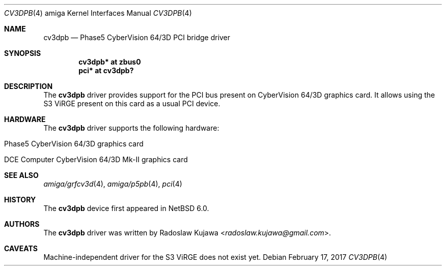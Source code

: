 .\" $NetBSD: cv3dpb.4,v 1.5 2017/02/17 22:24:45 christos Exp $
.\"
.\" Copyright (c) 2011 The NetBSD Foundation, Inc.
.\" All rights reserved.
.\"
.\" This code is derived from software contributed to The NetBSD Foundation
.\" by Radoslaw Kujawa.
.\"
.\" Redistribution and use in source and binary forms, with or without
.\" modification, are permitted provided that the following conditions
.\" are met:
.\" 1. Redistributions of source code must retain the above copyright
.\"    notice, this list of conditions and the following disclaimer.
.\" 2. Redistributions in binary form must reproduce the above copyright
.\"    notice, this list of conditions and the following disclaimer in the
.\"    documentation and/or other materials provided with the distribution.
.\"
.\" THIS SOFTWARE IS PROVIDED BY THE NETBSD FOUNDATION, INC. AND CONTRIBUTORS
.\" ``AS IS'' AND ANY EXPRESS OR IMPLIED WARRANTIES, INCLUDING, BUT NOT LIMITED
.\" TO, THE IMPLIED WARRANTIES OF MERCHANTABILITY AND FITNESS FOR A PARTICULAR
.\" PURPOSE ARE DISCLAIMED.  IN NO EVENT SHALL THE FOUNDATION OR CONTRIBUTORS
.\" BE LIABLE FOR ANY DIRECT, INDIRECT, INCIDENTAL, SPECIAL, EXEMPLARY, OR
.\" CONSEQUENTIAL DAMAGES (INCLUDING, BUT NOT LIMITED TO, PROCUREMENT OF
.\" SUBSTITUTE GOODS OR SERVICES; LOSS OF USE, DATA, OR PROFITS; OR BUSINESS
.\" INTERRUPTION) HOWEVER CAUSED AND ON ANY THEORY OF LIABILITY, WHETHER IN
.\" CONTRACT, STRICT LIABILITY, OR TORT (INCLUDING NEGLIGENCE OR OTHERWISE)
.\" ARISING IN ANY WAY OUT OF THE USE OF THIS SOFTWARE, EVEN IF ADVISED OF THE
.\" POSSIBILITY OF SUCH DAMAGE.
.\"
.Dd February 17, 2017
.Dt CV3DPB 4 amiga
.Os
.Sh NAME
.Nm cv3dpb
.Nd Phase5 CyberVision 64/3D PCI bridge driver
.Sh SYNOPSIS
.Cd "cv3dpb* at zbus0"
.Cd "pci* at cv3dpb?"
.Sh DESCRIPTION
The
.Nm
driver provides support for the PCI bus present on CyberVision 64/3D graphics
card.
It allows using the S3 ViRGE present on this card as a usual PCI device.
.Sh HARDWARE
The
.Nm
driver supports the following hardware:
.Bl -tag -offset indent
.It Phase5 CyberVision 64/3D graphics card
.It DCE Computer CyberVision 64/3D Mk-II graphics card
.El
.Sh SEE ALSO
.Xr amiga/grfcv3d 4 ,
.Xr amiga/p5pb 4 ,
.Xr pci 4
.Sh HISTORY
The
.Nm
device first appeared in
.Nx 6.0 .
.Sh AUTHORS
.An -nosplit
The
.Nm
driver was written by
.An Radoslaw Kujawa Aq Mt radoslaw.kujawa@gmail.com .
.Sh CAVEATS
Machine-independent driver for the S3 ViRGE does not exist yet.
